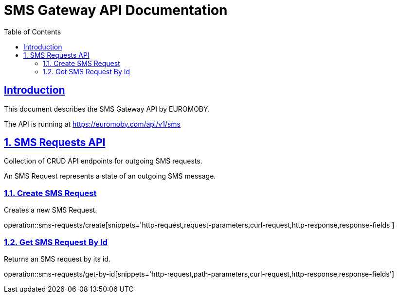 = SMS Gateway API Documentation
:doctype: book
:icons: font
:source-highlighter: highlightjs
:highlightjs-theme: github
:toc: left
:toclevels: 2
:sectlinks:
:sectnums:

[introduction]
== Introduction

This document describes the SMS Gateway API by EUROMOBY.

The API is running at https://euromoby.com/api/v1/sms

== SMS Requests API

Collection of CRUD API endpoints for outgoing SMS requests.

An SMS Request represents a state of an outgoing SMS message.

=== Create SMS Request

Creates a new SMS Request.

operation::sms-requests/create[snippets='http-request,request-parameters,curl-request,http-response,response-fields']

=== Get SMS Request By Id

Returns an SMS request by its id.

operation::sms-requests/get-by-id[snippets='http-request,path-parameters,curl-request,http-response,response-fields']


